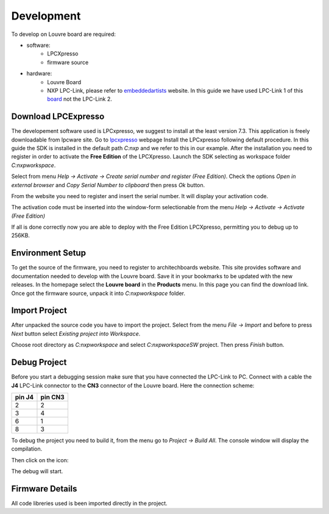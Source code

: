 .. _development:

Development
===========

To develop on Louvre board are required:

- software:
	- LPCXpresso
	- firmware source

- hardware:
	- Louvre Board
	- NXP LPC-Link, please refer to `embeddedartists <http://www.embeddedartists.com>`_ website. In this guide we have used LPC-Link 1 of this `board <http://www.embeddedartists.com/products/lpcxpresso/lpc11U24_xpr.php>`_ not the LPC-Link 2.

Download LPCExpresso
--------------------

The developement software used is LPCxpresso, we suggest to install at the least version 7.3.
This application is freely downloadable from lpcware site. Go to `lpcxpresso <http://www.lpcware.com/lpcxpresso/downloads/windows>`_ webpage
Install the LPCxpresso following default procedure. In this guide the SDK is installed in the default path *C:\nxp* and we refer to this in our example.
After the installation you need to register in order to activate the **Free Edition** of the LPCXpresso.
Launch the SDK selecting as workspace folder *C:\nxp\workspace*.

.. image:: _images/sdk_workspace_path.jpg

Select from menu *Help -> Activate -> Create serial number and register (Free Edition)*. Check the options *Open in external browser* and *Copy Serial Number to clipboard* then press *Ok* button.

.. image:: _images/sdk_serial_number.jpg

From the website you need to register and insert the serial number. It will display your activation code.

.. image:: _images/sdk_register_serial_number.jpg

The activation code must be inserted into the window-form selectionable from the menu *Help -> Activate -> Activate (Free Edition)*

.. image:: _images/sdk_window_form.jpg

If all is done correctly now you are able to deploy with the Free Edition LPCXpresso, permitting you to debug up to 256KB.

Environment Setup
-----------------

To get the source of the firmware, you need to register to architechboards website.
This site provides software and documentation needed to develop with the Louvre board. Save it in your bookmarks to be updated with the new releases.
In the homepage select the **Louvre board** in the **Products** menu. In this page you can find the download link.
Once got the firmware source, unpack it into *C:\nxp\workspace* folder.

Import Project
--------------

After unpacked the source code you have to import the project. Select from the menu *File -> Import* and before to press *Next* button select *Existing project into Workspace*.

.. image:: _images/sdk_import_existing_prj.jpg

Choose root directory as *C:\nxp\workspace* and select *C:\nxp\workspace\SW* project. Then press *Finish* button.

.. image:: _images/sdk_import_firmware.jpg


Debug Project
-------------

Before you start a debugging session make sure that you have connected the LPC-Link to PC. Connect with a cable the **J4** LPC-Link connector to the **CN3** connector of the Louvre board.
Here the connection scheme:

====== =======
pin J4 pin CN3
====== =======
2      2
3      4
6      1
8      3
====== =======

To debug the project you need to build it, from the menu go to *Project -> Build All*. The console window will display the compilation.

.. image:: _images/sdk_console_compilation.jpg

Then click on the icon:

.. image:: _images/sdk_debug.jpg

The debug will start.

.. image:: _images/sdk_debugging.jpg

Firmware Details
----------------

All code libreries used is been imported directly in the project.

